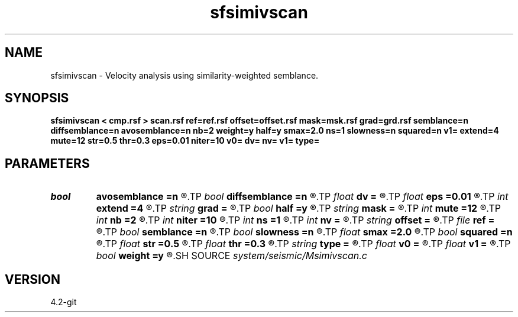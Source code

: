 .TH sfsimivscan 1  "APRIL 2023" Madagascar "Madagascar Manuals"
.SH NAME
sfsimivscan \- Velocity analysis using similarity-weighted semblance.
.SH SYNOPSIS
.B sfsimivscan < cmp.rsf > scan.rsf ref=ref.rsf offset=offset.rsf mask=msk.rsf grad=grd.rsf semblance=n diffsemblance=n avosemblance=n nb=2 weight=y half=y smax=2.0 ns=1 slowness=n squared=n v1= extend=4 mute=12 str=0.5 thr=0.3 eps=0.01 niter=10 v0= dv= nv= v1= type=
.SH PARAMETERS
.PD 0
.TP
.I bool   
.B avosemblance
.B =n
.R  [y/n]	if y, compute AVO-friendly semblance
.TP
.I bool   
.B diffsemblance
.B =n
.R  [y/n]	if y, compute differential semblance
.TP
.I float  
.B dv
.B =
.R  	step in velocity
.TP
.I float  
.B eps
.B =0.01
.R  
.TP
.I int    
.B extend
.B =4
.R  	trace extension
.TP
.I string 
.B grad
.B =
.R  	auxiliary input file name
.TP
.I bool   
.B half
.B =y
.R  [y/n]	if y, the second axis is half-offset instead of full offset
.TP
.I string 
.B mask
.B =
.R  	optional mask file (auxiliary input file name)
.TP
.I int    
.B mute
.B =12
.R  	mute zone
.TP
.I int    
.B nb
.B =2
.R  	semblance averaging
.TP
.I int    
.B niter
.B =10
.R  
.TP
.I int    
.B ns
.B =1
.R  	number of heterogeneity scans
.TP
.I int    
.B nv
.B =
.R  	number of scanned velocities
.TP
.I string 
.B offset
.B =
.R  	auxiliary input file name
.TP
.I file   
.B ref
.B =
.R  	auxiliary input file name
.TP
.I bool   
.B semblance
.B =n
.R  [y/n]	if y, compute semblance; if n, stack
.TP
.I bool   
.B slowness
.B =n
.R  [y/n]	if y, use slowness instead of velocity
.TP
.I float  
.B smax
.B =2.0
.R  	maximum heterogeneity
.TP
.I bool   
.B squared
.B =n
.R  [y/n]	if y, the slowness or velocity is squared
.TP
.I float  
.B str
.B =0.5
.R  	maximum stretch allowed
.TP
.I float  
.B thr
.B =0.3
.R  
.TP
.I string 
.B type
.B =
.R  	type of semblance (avo,diff,sembl,power,weighted)
.TP
.I float  
.B v0
.B =
.R  	first scanned velocity
.TP
.I float  
.B v1
.B =
.R  	reference velocity
.TP
.I bool   
.B weight
.B =y
.R  [y/n]	if y, apply pseudo-unitary weighting
.SH SOURCE
.I system/seismic/Msimivscan.c
.SH VERSION
4.2-git
